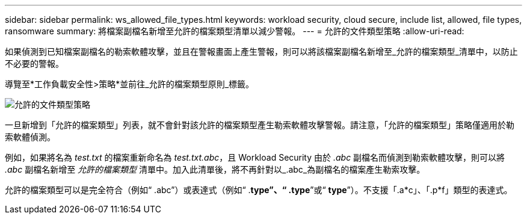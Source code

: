 ---
sidebar: sidebar 
permalink: ws_allowed_file_types.html 
keywords: workload security, cloud secure, include list, allowed, file types, ransomware 
summary: 將檔案副檔名新增至允許的檔案類型清單以減少警報。 
---
= 允許的文件類型策略
:allow-uri-read: 


[role="lead"]
如果偵測到已知檔案副檔名的勒索軟體攻擊，並且在警報畫面上產生警報，則可以將該檔案副檔名新增至_允許的檔案類型_清單中，以防止不必要的警報。

導覽至*工作負載安全性>策略*並前往_允許的檔案類型原則_標籤。

image:WS_Allowed_File_Type_Policies.png["允許的文件類型策略"]

一旦新增到「允許的檔案類型」列表，就不會針對該允許的檔案類型產生勒索軟體攻擊警報。請注意，「允許的檔案類型」策略僅適用於勒索軟體偵測。

例如，如果將名為 _test.txt_ 的檔案重新命名為 _test.txt.abc_，且 Workload Security 由於 _.abc_ 副檔名而偵測到勒索軟體攻擊，則可以將 _.abc_ 副檔名新增至 _允許的檔案類型_ 清單中。加入此清單後，將不再針對以_.abc_為副檔名的檔案產生勒索攻擊。

允許的檔案類型可以是完全符合（例如“ .abc”）或表達式（例如“ .*type”、“ .type*”或“ *type*”）。不支援「.a*c」、「.p*f」類型的表達式。
